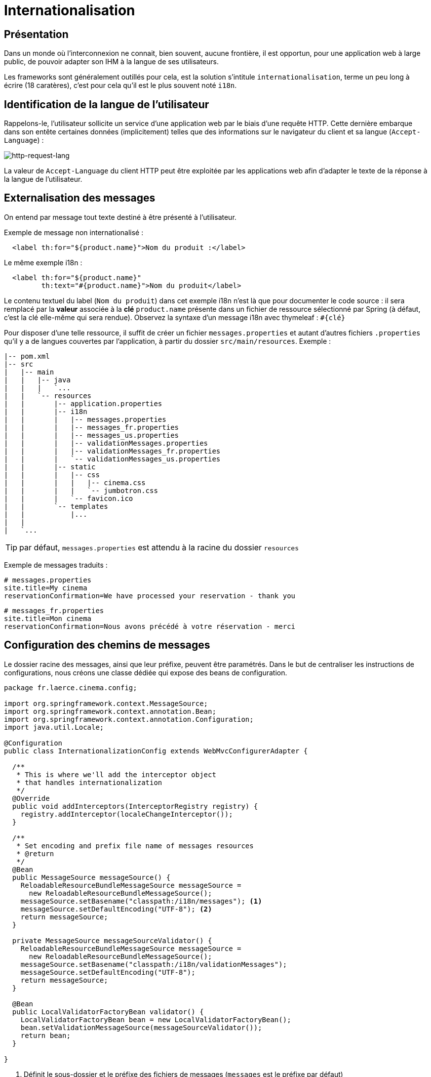 = Internationalisation

ifndef::backend-pdf[]
:imagesdir: images
endif::[]

== Présentation

Dans un monde où l'interconnexion ne connait, bien souvent, aucune frontière,
il est opportun, pour une application web à large public, de pouvoir
adapter son IHM à la langue de ses utilisateurs.

Les frameworks sont généralement outillés pour cela, est la solution s'intitule `internationalisation`,
terme un peu long à écrire (18 caratères), c'est pour cela qu'il est
le plus souvent noté `i18n`.


== Identification de la langue de l'utilisateur

Rappelons-le, l'utilisateur sollicite un service d'une application web par le biais d'une requête HTTP.
Cette dernière embarque dans son entête certaines données (implicitement) telles que des informations
sur le navigateur du client et sa langue (`Accept-Language`) :


ifdef::backend-pdf[]
image:http-request-lang.png[http-request-lang, 600]
endif::[]

ifndef::backend-pdf[]
image:http-request-lang.png[http-request-lang]
endif::[]

La valeur de `Accept-Language` du client HTTP peut être exploitée par les applications web
afin d'adapter le texte de la réponse à la langue
de l'utilisateur.


== Externalisation des messages

On entend par message tout texte destiné à être présenté à l'utilisateur.

Exemple de message non internationalisé :

[source, html]
----
  <label th:for="${product.name}">Nom du produit :</label>
----

Le même exemple i18n :

[source, html]
----
  <label th:for="${product.name}"
         th:text="#{product.name}">Nom du produit</label>
----

Le contenu textuel du label (`Nom du produit`) dans cet exemple i18n n'est là que pour
documenter le code source : il sera remplacé par la *valeur* associée à la *clé* `product.name` présente
dans un fichier de ressource sélectionné par Spring (à défaut, c'est la clé elle-même qui sera rendue).
Observez la syntaxe d'un message i18n avec thymeleaf : `#{clé}`

Pour disposer d'une telle ressource, il suffit de créer un fichier `messages.properties`
et autant d'autres fichiers `.properties` qu'il y a de langues couvertes par l'application,
à partir du dossier `src/main/resources`. Exemple :

----
|-- pom.xml
|-- src
|   |-- main
|   |   |-- java
|   |   |   `...
|   |   `-- resources
|   |       |-- application.properties
|   |       |-- i18n
|   |       |   |-- messages.properties
|   |       |   |-- messages_fr.properties
|   |       |   |-- messages_us.properties
|   |       |   |-- validationMessages.properties
|   |       |   |-- validationMessages_fr.properties
|   |       |   `-- validationMessages_us.properties
|   |       |-- static
|   |       |   |-- css
|   |       |   |   |-- cinema.css
|   |       |   |   `-- jumbotron.css
|   |       |   `-- favicon.ico
|   |       `-- templates
|   |           |...
|   |
|   `...

----
TIP: par défaut, `messages.properties` est attendu à la racine du dossier `resources`

Exemple de messages traduits :
----
# messages.properties
site.title=My cinema
reservationConfirmation=We have processed your reservation - thank you
----

----
# messages_fr.properties
site.title=Mon cinema
reservationConfirmation=Nous avons précédé à votre réservation - merci
----

== Configuration des chemins de messages

Le dossier racine des messages, ainsi que leur préfixe, peuvent être paramétrés.
Dans le but de centraliser les instructions de configurations, nous créons une classe
dédiée qui expose des beans de configuration.

[source, java]
----
package fr.laerce.cinema.config;

import org.springframework.context.MessageSource;
import org.springframework.context.annotation.Bean;
import org.springframework.context.annotation.Configuration;
import java.util.Locale;

@Configuration
public class InternationalizationConfig extends WebMvcConfigurerAdapter {

  /**
   * This is where we'll add the interceptor object
   * that handles internationalization
   */
  @Override
  public void addInterceptors(InterceptorRegistry registry) {
    registry.addInterceptor(localeChangeInterceptor());
  }

  /**
   * Set encoding and prefix file name of messages resources
   * @return
   */
  @Bean
  public MessageSource messageSource() {
    ReloadableResourceBundleMessageSource messageSource =
      new ReloadableResourceBundleMessageSource();
    messageSource.setBasename("classpath:/i18n/messages"); <1>
    messageSource.setDefaultEncoding("UTF-8"); <2>
    return messageSource;
  }

  private MessageSource messageSourceValidator() {
    ReloadableResourceBundleMessageSource messageSource =
      new ReloadableResourceBundleMessageSource();
    messageSource.setBasename("classpath:/i18n/validationMessages");
    messageSource.setDefaultEncoding("UTF-8");
    return messageSource;
  }

  @Bean
  public LocalValidatorFactoryBean validator() {
    LocalValidatorFactoryBean bean = new LocalValidatorFactoryBean();
    bean.setValidationMessageSource(messageSourceValidator());
    return bean;
  }

}

----

<1> Définit le sous-dossier et le préfixe des fichiers de messages (`messages` est le préfixe par défaut)
<2> Encoder les messages en UTF-8 (attention à sélectionner également UTF-8 comme encodage par défaut des
fichiers dans votre éditeur)


Il peut être pratique, pour un utilisateur, de sélectionner une des langues supportées
par l'application. Dans ce cas on configure le resolver de message afin de lui permettre
de sélectionner un fichier de langue sur la base d'un paramètre (par convention c'est
la variable `lang` qui est définie).

On ajoutera à la classe `InternationalizationConfig` les beans de configuration suivants :

[source, java]
----
  /**
   * Instantiate the appropriate locale resolution strategy
   *
   * @return locale resolver
   */
  @Bean
  public LocaleResolver localeResolver() {
    // stores locale info in the session
    SessionLocaleResolver resolver = new SessionLocaleResolver();

    //default to US locale
    resolver.setDefaultLocale(Locale.US);

    return resolver;
  }


  /**
   * This interceptor allows visitors to change the locale
   *
   * @return a LocaleChangeInterceptor object
   */
  @Bean
  public LocaleChangeInterceptor localeChangeInterceptor() {
    LocaleChangeInterceptor interceptor = new LocaleChangeInterceptor();

    //the request param that we'll use to determine the locale
    interceptor.setParamName("lang");

    return interceptor;
  }


  /**
   * This is where we'll add the interceptor object
   * that handles internationalization
   */
  @Override
  public void addInterceptors(InterceptorRegistry registry) {
    registry.addInterceptor(localeChangeInterceptor());
  }

----

== Détection et changement de langue

Nous avons vu que le choix de la langue (du fichier des messages) dépend de la configuration
de l'application, dans les cas les plus courants ce choix est basé sur :

* valeur de `Accept-Language` de l'entête HTTP (traitement
par défaut, basé sur la configuration du client)

* valeur de la variable `lang` (une valeur par défaut est définie côté serveur)

TIP: Le fichier `messages.properties` est celui qui sera utilisé en cas d'absence de fichier de traduction de la langue demandée.

== Format des messages

Le format des messages est celui attendu
par l' https://docs.oracle.com/javase/10/docs/api/java/text/MessageFormat.html[API MessageFormat].
Ce sont des chaînes de caractères pouvant être paramétrées :


[source, java]
----
// src/main/resources/i18n/messages.properties

info.category.products =The category \"{1}\" contains {0} product(s)
----

Exemple d'un cas d'utilisation :

[source, html]
----
// src/main/resources/templates/index/index.html

  <h1 th:text="#{info.category.products(1234, 'sport')}"></h1>
----

Qui produira la sortie suivante :

[source, html]
----
  <h1>The category "sport" contains 1234 product(s)</h1>
----

Plus vraisemblablement, le code aura une portée plus générale, comme ici :

[source, html]
----
  <h1 th:text="#{info.category.products(${#lists.size(cat)}, ${cat.name})}"></h1>
----

TIP: `#lists.size` est une des méthodes bien pratique des objets _helper_ de thymeleaf. Ces objets gèrent les types de base (`String`, `List`, `Set`, etc.).
Par exemple : `${#objects.nullSafe(obj,default)}`, mais aussi `URL`, `Message`....
  https://www.thymeleaf.org/doc/tutorials/3.0/usingthymeleaf.html#appendix-b-expression-utility-objects[voir la liste des helpers]

== Messages en dehors de thymeleaf

Bien entendu, le développeur fera usage des messages i18n
sur l'ensemble de son projet, et pas seulement directement sur les vues.

En effet, le système de validation fait un usage intensif de messages i18n.

=== Dans la définition d'une annotation

[source, java]
----
@Target({ ElementType.TYPE})
@Retention(RetentionPolicy.RUNTIME)
@Constraint(validatedBy = PersonConstraintValidator.class)
@Documented
public @interface PersonValidated {
  String message() default "{person.bean.invalid}";
  ...
----

=== Dans une classe de validation

[source, java]
----
public void validate(Object obj, Errors e) {

  Person p = (Person) obj;
  // senior must have 2 adresses or more.
  if (p.getAge() > 80 && p.getAddresses().size() < 2) {
    e.rejectValue("addresses", "more.one.addresse.senior.citizen", "constraint senior addresses");
  }
}
----

=== Dans un objet métier

[source, java]
----
public class Person{
...
  @Email(message = "{email_invalid_error_message}")
  @NotNull(message = "{email_blank_error_essage}")
  @Column(unique = true, nullable = false)
  private String primaryEmail;
...
}
----

== Conlusion

TODO
